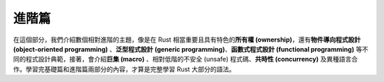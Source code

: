 *******************************
進階篇
*******************************

在這個部分，我們介紹數個相對進階的主題，像是在 Rust 相當重要且具有特色的\
**所有權 (ownership)**\ ，還有\ **物件導向程式設計 (object-oriented programming)** 、\
**泛型程式設計 (generic programming)**\ 、\ **函數式程式設計 (functional programming)** \
等不同的程式設計典範，接著，會介紹\ **巨集 (macro)** 、相對低階的不安全 (unsafe) \
程式碼、\ **共時性 (concurrency)** 及異種語言合作。學習完基礎篇和進階篇兩部分的內容，\
才算是完整學習 Rust 大部分的語法。

